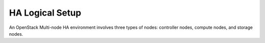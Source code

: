 .. raw:: pdf

   PageBreak

.. index:: Reference Architectures: HA Logical Setup, HA Logical Setup 

HA Logical Setup
================

.. contents :local:

An OpenStack Multi-node HA environment involves three types of nodes:
controller nodes, compute nodes, and storage nodes.

